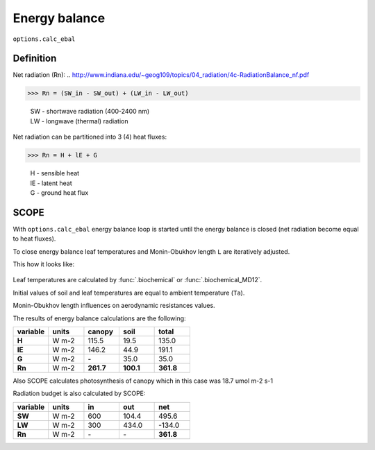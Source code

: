 Energy balance
================

``options.calc_ebal``

Definition
'''''''''''''

Net radiation (Rn):
.. http://www.indiana.edu/~geog109/topics/04_radiation/4c-RadiationBalance_nf.pdf

>>> Rn = (SW_in - SW_out) + (LW_in - LW_out)

    | SW - shortwave radiation (400-2400 nm)
    | LW - longwave (thermal) radiation

Net radiation can be partitioned into 3 (4) heat fluxes:

>>> Rn = H + lE + G

    | H - sensible heat
    | lE - latent heat
    | G - ground heat flux


SCOPE
'''''''

With ``options.calc_ebal`` energy balance loop is started until the energy balance is closed (net radiation become equal to heat fluxes).

To close energy balance leaf temperatures and Monin-Obukhov length ``L`` are iteratively adjusted.

This how it looks like:

.. figure:: ../images/energy_balance.png


Leaf temperatures are calculated by :func:`.biochemical` or :func:`.biochemical_MD12`.

Initial values of soil and leaf temperatures are equal to ambient temperature (``Ta``).

Monin-Obukhov length influences on aerodynamic resistances values.

The results of energy balance calculations are the following:

.. list-table::
    :widths: 20 20 20 20 20
    :header-rows: 1
    :stub-columns: 1

    * - variable
      - units
      - canopy
      - soil
      - total
    * - H
      - W m-2
      - 115.5
      - 19.5
      - 135.0
    * - lE
      - W m-2
      - 146.2
      - 44.9
      - 191.1
    * - G
      - W m-2
      - \-
      - 35.0
      - 35.0
    * - Rn
      - W m-2
      - **261.7**
      - **100.1**
      - **361.8**

Also SCOPE calculates photosynthesis of canopy which in this case was 18.7 umol m-2 s-1

Radiation budget is also calculated by SCOPE:

.. list-table::
    :widths: 20 20 20 20 20
    :header-rows: 1
    :stub-columns: 1

    * - variable
      - units
      - in
      - out
      - net
    * - SW
      - W m-2
      - 600
      - 104.4
      - 495.6
    * - LW
      - W m-2
      - 300
      - 434.0
      - -134.0
    * - Rn
      - W m-2
      - \-
      - \-
      - **361.8**
